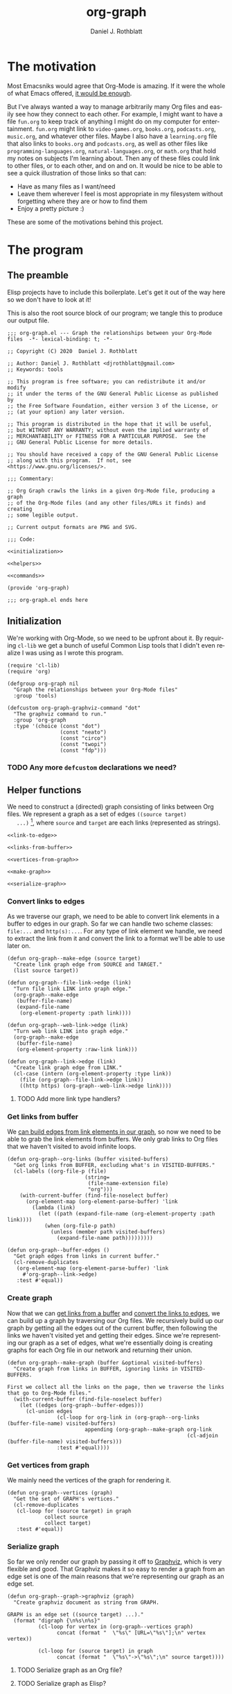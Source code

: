 #+options: ':nil *:t -:t ::t <:t H:3 \n:nil ^:t arch:headline
#+options: author:t broken-links:nil c:nil creator:nil
#+options: d:(not "LOGBOOK") date:t e:t email:nil f:t inline:t num:nil
#+options: p:nil pri:nil prop:nil stat:t tags:t tasks:t tex:t
#+options: timestamp:t title:t toc:t todo:t |:t
#+title: org-graph
#+author: Daniel J. Rothblatt
#+email: djrothblatt@gmail.com
#+language: en
#+select_tags: export
#+exclude_tags: noexport
#+creator: Emacs 26.3 (Org mode 9.3.6)
* The motivation

  Most Emacsniks would agree that Org-Mode is amazing. If it were the
  whole of what Emacs offered, [[https://en.wikipedia.org/wiki/Dayenu][it would be enough]].

  But I've always wanted a way to manage arbitrarily many Org files
  and easily see how they connect to each other. For example, I might
  want to have a file ~fun.org~ to keep track of anything I might do
  on my computer for entertainment. ~fun.org~ might link to
  ~video-games.org~, ~books.org~, ~podcasts.org~, ~music.org~, and
  whatever other files. Maybe I also have a ~learning.org~ file that
  also links to ~books.org~ and ~podcasts.org~, as well as other files
  like ~programming-languages.org~, ~natural-languages.org~, or
  ~math.org~ that hold my notes on subjects I'm learning about. Then
  any of these files could link to other files, or to each other, and
  on and on. It would be nice to be able to see a quick illustration
  of those links so that can:

  - Have as many files as I want/need
  - Leave them wherever I feel is most appropriate in my filesystem
    without forgetting where they are or how to find them
  - Enjoy a pretty picture :)


  These are some of the motivations behind this project.
* The program
** The preamble
  Elisp projects have to include this boilerplate. Let's get it out of
  the way here so we don't have to look at it!

  This is also the root source block of our program; we tangle this to
  produce our output file.

  #+BEGIN_SRC elisp :tangle org-graph.el :noweb yes
    ;;; org-graph.el --- Graph the relationships between your Org-Mode files  -*- lexical-binding: t; -*-

    ;; Copyright (C) 2020  Daniel J. Rothblatt

    ;; Author: Daniel J. Rothblatt <djrothblatt@gmail.com>
    ;; Keywords: tools

    ;; This program is free software; you can redistribute it and/or modify
    ;; it under the terms of the GNU General Public License as published by
    ;; the Free Software Foundation, either version 3 of the License, or
    ;; (at your option) any later version.

    ;; This program is distributed in the hope that it will be useful,
    ;; but WITHOUT ANY WARRANTY; without even the implied warranty of
    ;; MERCHANTABILITY or FITNESS FOR A PARTICULAR PURPOSE.  See the
    ;; GNU General Public License for more details.

    ;; You should have received a copy of the GNU General Public License
    ;; along with this program.  If not, see <https://www.gnu.org/licenses/>.

    ;;; Commentary:

    ;; Org Graph crawls the links in a given Org-Mode file, producing a graph
    ;; of the Org-Mode files (and any other files/URLs it finds) and creating
    ;; some legible output.

    ;; Current output formats are PNG and SVG.

    ;;; Code:

    <<initialization>>

    <<helpers>>

    <<commands>>

    (provide 'org-graph)

    ;;; org-graph.el ends here
  #+END_SRC

** Initialization

   We're working with Org-Mode, so we need to be upfront about it.
   By requiring ~cl-lib~ we get a bunch of useful Common Lisp tools
   that I didn't even realize I was using as I wrote this program.

   #+NAME: initialization
   #+BEGIN_SRC elisp
     (require 'cl-lib)
     (require 'org)

     (defgroup org-graph nil
       "Graph the relationships between your Org-Mode files"
       :group 'tools)

     (defcustom org-graph-graphviz-command "dot"
       "The graphviz command to run."
       :group 'org-graph
       :type '(choice (const "dot")
                      (const "neato")
                      (const "circo")
                      (const "twopi")
                      (const "fdp")))
   #+END_SRC

*** TODO Any more ~defcustom~ declarations we need?
** Helper functions

   We need to construct a (directed) graph consisting of links between
   Org files. We represent a graph as a set of edges ~((source target)
   ...)~ [fn:1], where ~source~ and ~target~ are each links
   (represented as strings).

   #+NAME: helpers
   #+BEGIN_SRC elisp :noweb yes
     <<link-to-edge>>

     <<links-from-buffer>>

     <<vertices-from-graph>>

     <<make-graph>>

     <<serialize-graph>>
   #+END_SRC
*** Convert links to edges
    :PROPERTIES:
    :CUSTOM_ID: links-to-edges
    :END:

    As we traverse our graph, we need to be able to convert link elements in a
    buffer to edges in our graph. So far we can handle two scheme classes:
    ~file:...~ and ~http(s):...~. For any type of link element we handle, we
    need to extract the link from it and convert the link to a format
    we'll be able to use later on.

    #+NAME: link-to-edge
    #+BEGIN_SRC elisp
      (defun org-graph--make-edge (source target)
        "Create link graph edge from SOURCE and TARGET."
        (list source target))

      (defun org-graph--file-link->edge (link)
        "Turn file link LINK into graph edge."
        (org-graph--make-edge
         (buffer-file-name)
         (expand-file-name
          (org-element-property :path link))))

      (defun org-graph--web-link->edge (link)
        "Turn web link LINK into graph edge."
        (org-graph--make-edge
         (buffer-file-name)
         (org-element-property :raw-link link)))

      (defun org-graph--link->edge (link)
        "Create link graph edge from LINK."
        (cl-case (intern (org-element-property :type link))
          (file (org-graph--file-link->edge link))
          ((http https) (org-graph--web-link->edge link))))
    #+END_SRC
**** TODO Add more link type handlers?

*** Get links from buffer
    :PROPERTIES:
    :CUSTOM_ID: get-links-from-buffer
    :END:

    We [[#links-to-edges][can build edges from link elements in our graph]], so now we need
    to be able to grab the link elements from buffers. We only grab
    links to Org files that we haven't visited to avoid infinite
    loops.

    #+NAME: links-from-buffer
    #+BEGIN_SRC elisp
      (defun org-graph--org-links (buffer visited-buffers)
        "Get org links from BUFFER, excluding what's in VISITED-BUFFERS."
        (cl-labels ((org-file-p (file)
                               (string=
                                (file-name-extension file)
                                "org")))
          (with-current-buffer (find-file-noselect buffer)
            (org-element-map (org-element-parse-buffer) 'link
              (lambda (link)
                (let ((path (expand-file-name (org-element-property :path link))))
                  (when (org-file-p path)
                    (unless (member path visited-buffers)
                      (expand-file-name path)))))))))

      (defun org-graph--buffer-edges ()
        "Get graph edges from links in current buffer."
        (cl-remove-duplicates
         (org-element-map (org-element-parse-buffer) 'link
           #'org-graph--link->edge)
         :test #'equal))
    #+END_SRC

*** Create graph

    Now that we can [[#get-links-from-buffer][get links from a buffer]] and [[#links-to-edges][convert the links to
    edges]], we can build up a graph by traversing our Org files. We recursively build up
    our graph by getting all the edges out of the current buffer, then
    following the links we haven't visited yet and getting their
    edges. Since we're representing our graph as a set of edges, what
    we're essentially doing is creating graphs for each Org file in
    our network and returning their union.

    #+NAME: make-graph
    #+BEGIN_SRC elisp
      (defun org-graph--make-graph (buffer &optional visited-buffers)
        "Create graph from links in BUFFER, ignoring links in VISITED-BUFFERS.

      First we collect all the links on the page, then we traverse the links that go to Org-Mode files."
        (with-current-buffer (find-file-noselect buffer)
          (let ((edges (org-graph--buffer-edges)))
            (cl-union edges
                      (cl-loop for org-link in (org-graph--org-links (buffer-file-name) visited-buffers)
                               appending (org-graph--make-graph org-link
                                                                (cl-adjoin (buffer-file-name) visited-buffers)))
                      :test #'equal))))
    #+END_SRC

*** Get vertices from graph

    We mainly need the vertices of the graph for rendering it.

    #+NAME: vertices-from-graph
    #+BEGIN_SRC elisp
      (defun org-graph--vertices (graph)
        "Get the set of GRAPH's vertices."
        (cl-remove-duplicates
         (cl-loop for (source target) in graph
                  collect source
                  collect target)
         :test #'equal))
    #+END_SRC

*** Serialize graph

    So far we only render our graph by passing it off to [[https://www.graphviz.org][Graphviz]],
    which is very flexible and good. That Graphviz makes it so easy to
    render a graph from an edge set is one of the main reasons that
    we're representing our graph as an edge set.

    #+NAME: serialize-graph
    #+BEGIN_SRC elisp
      (defun org-graph--graph->graphviz (graph)
        "Create graphviz document as string from GRAPH.

      GRAPH is an edge set ((source target) ...)."
        (format "digraph {\n%s\n%s}"
                (cl-loop for vertex in (org-graph--vertices graph)
                      concat (format "  \"%s\" [URL=\"%s\"];\n" vertex vertex))

                (cl-loop for (source target) in graph
                      concat (format "  \"%s\"->\"%s\";\n" source target))))
    #+END_SRC

**** TODO Serialize graph as an Org file?

**** TODO Serialize graph as Elisp?
** Commands

   Right now we only export to our Graphviz backend, which allows us
   to create many different visualizations. So far I've decided to
   limit our exports to PNG and SVG formats, but we can also use
   Graphviz to produce JSON, PDF, and [[https://graphviz.gitlab.io/_pages/doc/info/output.html][many more formats]]. And maybe we should!

   #+NAME: commands
   #+BEGIN_SRC elisp
     (cl-labels ((export (buffer file-name output-format)
                         (shell-command
                          (concat org-graph-graphviz-command
                                  (format " -T %s -o %s.%s << EOF\n" output-format file-name output-format)
                                  (org-graph--graph->graphviz
                                   (org-graph--make-graph buffer))
                                  "\nEOF")
                          "*org-graph*")))
       (defun org-graph/create-png (buffer)
        "Create graphviz document of BUFFER and display in other window."
        (interactive "bOrg buffer: ")
        (let ((file-name (gensym "org-graph-")))
          (export buffer file-name "png")
          (switch-to-buffer-other-window (find-file-noselect (concat "./" (symbol-name file-name) ".png")))))

      (defun org-graph/create-svg (buffer)
        "Create clickable svg graph of BUFFER and browse it."
        (interactive "bOrg buffer: ")
        (let ((file-name (gensym "org-graph-")))
          (export buffer file-name "svg")
          (browse-url-of-file
           (concat "file://" (expand-file-name (concat "./" (symbol-name file-name) ".svg")))))))
   #+END_SRC
*** TODO Check that the user has Graphviz installed before running command

* Footnotes

[fn:1] Do we need any additional data besides the source and target
for this particular graph? Since our edges are just lists, we can
extend them pretty easily if we need to.
